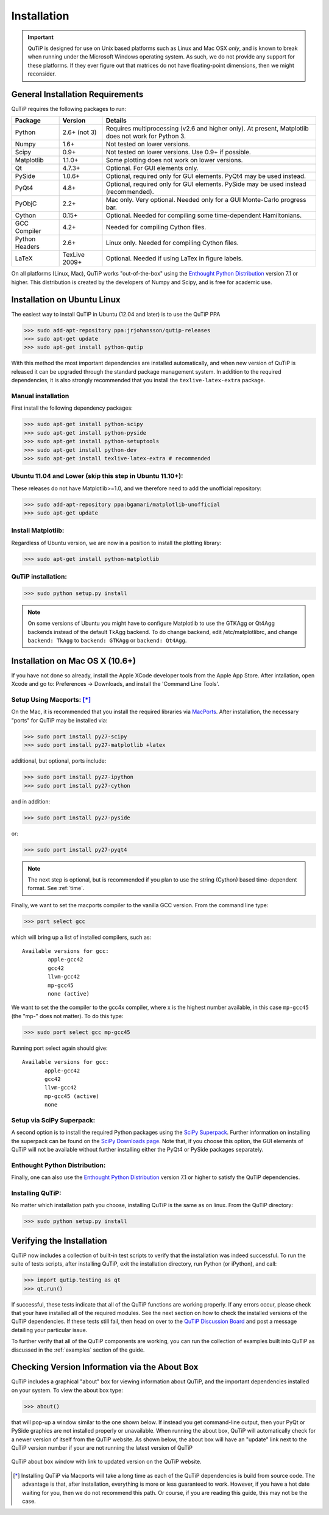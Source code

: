 .. QuTiP 
   Copyright (C) 2011-2012, Paul D. Nation & Robert J. Johansson

.. _install:

**************
Installation
**************

.. important::
	
	QuTiP is designed for use on Unix based platforms such as Linux and Mac OSX *only*, and is known
	to break when running under the Microsoft Windows operating system.  As such, we do not provide
	any support for these platforms.  If they ever figure out that matrices do not have
	floating-point dimensions, then we might reconsider.

.. _install-requires:

General Installation Requirements
=================================

QuTiP requires the following packages to run:

.. tabularcolumns:: | p{3cm} | p{2.5cm} | L |

+------------+--------------+-----------------------------------------------------+
| Package    | Version      | Details                                             |
+============+==============+=====================================================+
| Python     | 2.6+ (not 3) | Requires multiprocessing (v2.6 and higher only).    |
|            |              | At present, Matplotlib does not work for Python 3.  |
+------------+--------------+-----------------------------------------------------+
| Numpy      | 1.6+         | Not tested on lower versions.                       |
+------------+--------------+-----------------------------------------------------+
| Scipy      | 0.9+         | Not tested on lower versions. Use 0.9+ if possible. |
+------------+--------------+-----------------------------------------------------+
| Matplotlib | 1.1.0+       | Some plotting does not work on lower versions.      |
+------------+--------------+-----------------------------------------------------+
| Qt         | 4.7.3+       | Optional.  For GUI elements only.                   |
+------------+--------------+-----------------------------------------------------+
| PySide     | 1.0.6+       | Optional, required only for GUI elements.           |
|            |              | PyQt4 may be used instead.                          |
+------------+--------------+-----------------------------------------------------+
| PyQt4      | 4.8+         | Optional, required only for GUI elements.           |
|            |              | PySide may be used instead (recommended).           |
+------------+--------------+-----------------------------------------------------+                      
| PyObjC     | 2.2+         | Mac only.  Very optional.  Needed only for a        |
|            |              | GUI Monte-Carlo progress bar.                       |
+------------+--------------+-----------------------------------------------------+
| Cython     | 0.15+        | Optional.  Needed for compiling some time-dependent |
|            |              | Hamiltonians.                                       |
+------------+--------------+-----------------------------------------------------+
| GCC        | 4.2+         | Needed for compiling Cython files.                  |
| Compiler   |              |                                                     |
+------------+--------------+-----------------------------------------------------+
| Python     | 2.6+         | Linux only.  Needed for compiling Cython files.     |
| Headers    |              |                                                     |
+------------+--------------+-----------------------------------------------------+
| LaTeX      | TexLive 2009+| Optional.  Needed if using LaTex in figure labels.  |    
+------------+--------------+-----------------------------------------------------+


On all platforms (Linux, Mac), QuTiP works "out-of-the-box" using the `Enthought Python Distribution <http://www.enthought.com/products/epd.php>`_ version 7.1 or higher.  This distribution is created by the developers of Numpy and Scipy, and is free for academic use.

.. _install-linux:

Installation on Ubuntu Linux
============================

The easiest way to install QuTiP in Ubuntu (12.04 and later) is to use the QuTiP PPA

>>> sudo add-apt-repository ppa:jrjohansson/qutip-releases
>>> sudo apt-get update
>>> sudo apt-get install python-qutip

With this method the most important dependencies are installed automatically, and when new version of QuTiP is released it can be upgraded through the standard package management system. In addition to the required dependencies, it is also strongly recommended that you install the ``texlive-latex-extra`` package. 

Manual installation
-------------------

First install the following dependency packages:

>>> sudo apt-get install python-scipy
>>> sudo apt-get install python-pyside
>>> sudo apt-get install python-setuptools
>>> sudo apt-get install python-dev
>>> sudo apt-get install texlive-latex-extra # recommended

Ubuntu 11.04 and Lower (skip this step in Ubuntu 11.10+):
---------------------------------------------------------

These releases do not have Matplotlib>=1.0, and we therefore need to add the unofficial repository:

>>> sudo add-apt-repository ppa:bgamari/matplotlib-unofficial
>>> sudo apt-get update

Install Matplotlib:
-------------------

Regardless of Ubuntu version, we are now in a position to install the plotting library:

>>> sudo apt-get install python-matplotlib

QuTiP installation:
-------------------

>>> sudo python setup.py install

.. note:: 

    On some versions of Ubuntu you might have to configure Matplotlib to use the GTKAgg or Qt4Agg backends instead of the default TkAgg backend. To do change backend, edit /etc/matplotlibrc, and change ``backend: TkAgg`` to ``backend: GTKAgg`` or ``backend: Qt4Agg``.

.. _install-mac:

Installation on Mac OS X (10.6+)
=================================

If you have not done so already, install the Apple XCode developer tools from the Apple App Store.  After intallation, open Xcode and go to: Preferences -> Downloads, and install the 'Command Line Tools'.

Setup Using Macports: [*]_
--------------------------

On the Mac, it is recommended that you install the required libraries via `MacPorts <http://www.macports.org/ MacPorts>`_.  After installation, the necessary "ports" for QuTiP may be installed via:  

>>> sudo port install py27-scipy
>>> sudo port install py27-matplotlib +latex

additional, but optional, ports include:

>>> sudo port install py27-ipython
>>> sudo port install py27-cython

and in addition:

>>> sudo port install py27-pyside

or:

>>> sudo port install py27-pyqt4

.. note:: The next step is optional, but is recommended if you plan to use the string (Cython) based time-dependent format.  See :ref:`time`.

Finally, we want to set the macports compiler to the vanilla GCC version.  From the command line type:

>>> port select gcc

which will bring up a list of installed compilers, such as::

	Available versions for gcc:
		apple-gcc42
		gcc42
		llvm-gcc42
		mp-gcc45
		none (active)

We want to set the the compiler to the gcc4x compiler, where x is the highest number available, in this case ``mp-gcc45`` (the "mp-" does not matter).  To do this type:

>>> sudo port select gcc mp-gcc45

Running port select again should give::

	 Available versions for gcc:
	 	apple-gcc42
	 	gcc42
	 	llvm-gcc42
	 	mp-gcc45 (active)
	 	none

Setup via SciPy Superpack:
--------------------------

A second option is to install the required Python packages using the `SciPy Superpack <http://fonnesbeck.github.com/ScipySuperpack/>`_.  Further information on installing the superpack can be found on the `SciPy Downloads page <http://www.scipy.org/Download>`_.  Note that, if you choose this option, the GUI elements of QuTiP will not be available without further installing either the PyQt4 or PySide packages separately.


Enthought Python Distribution:
------------------------------

Finally, one can also use the `Enthought Python Distribution <http://www.enthought.com/products/epd.php>`_ version 7.1 or higher to satisfy the QuTiP dependencies.  

Installing QuTiP:
-----------------

No matter which installation path you choose, installing QuTiP is the same as on linux.  From the QuTiP directory:

>>> sudo python setup.py install

.. _install-verify:

Verifying the Installation
============================

QuTiP now includes a collection of built-in test scripts to verify that the installation was indeed successful.  To run the suite of tests scripts, after installing QuTiP, exit the installation directory, run Python (or iPython), and call:

>>> import qutip.testing as qt
>>> qt.run()

If successful, these tests indicate that all of the QuTiP functions are working properly.  If any errors occur, please check that your have installed all of the required modules.  See the next section on how to check the installed versions of the QuTiP dependencies.  If these tests still fail, then head on over to the `QuTiP Discussion Board <http://groups.google.com/group/qutip>`_ and post a message detailing your particular issue.

To further verify that all of the QuTiP components are working, you can run the collection of examples built into QuTiP as discussed in the :ref:`examples` section of the guide. 

.. _install-aboutbox:

Checking Version Information via the About Box
===============================================

QuTiP includes a graphical "about" box for viewing information about QuTiP, and the important dependencies installed on your system.  To view the about box type:

>>> about()

that will pop-up a window similar to the one shown below.  If instead you get command-line output, then your PyQt or PySide graphics are not installed properly or unavailable.  When running the about box, QuTiP will automatically check for a newer version of itself from the QuTiP website.  As shown below, the about box will have an "update" link next to the QuTiP version number if your are not running the latest version of QuTiP

.. figure:: figures/about.png
   :align: center
   :width: 3in
   
   QuTiP about box window with link to updated version on the QuTiP website.



.. [*] Installing QuTiP via Macports will take a long time as each of the QuTiP dependencies is build from source code.  The advantage is that, after installation, everything is more or less guaranteed to work.  However, if you have a hot date waiting for you, then we do not recommend this path.  Or course, if you are reading this guide, this may not be the case. 
